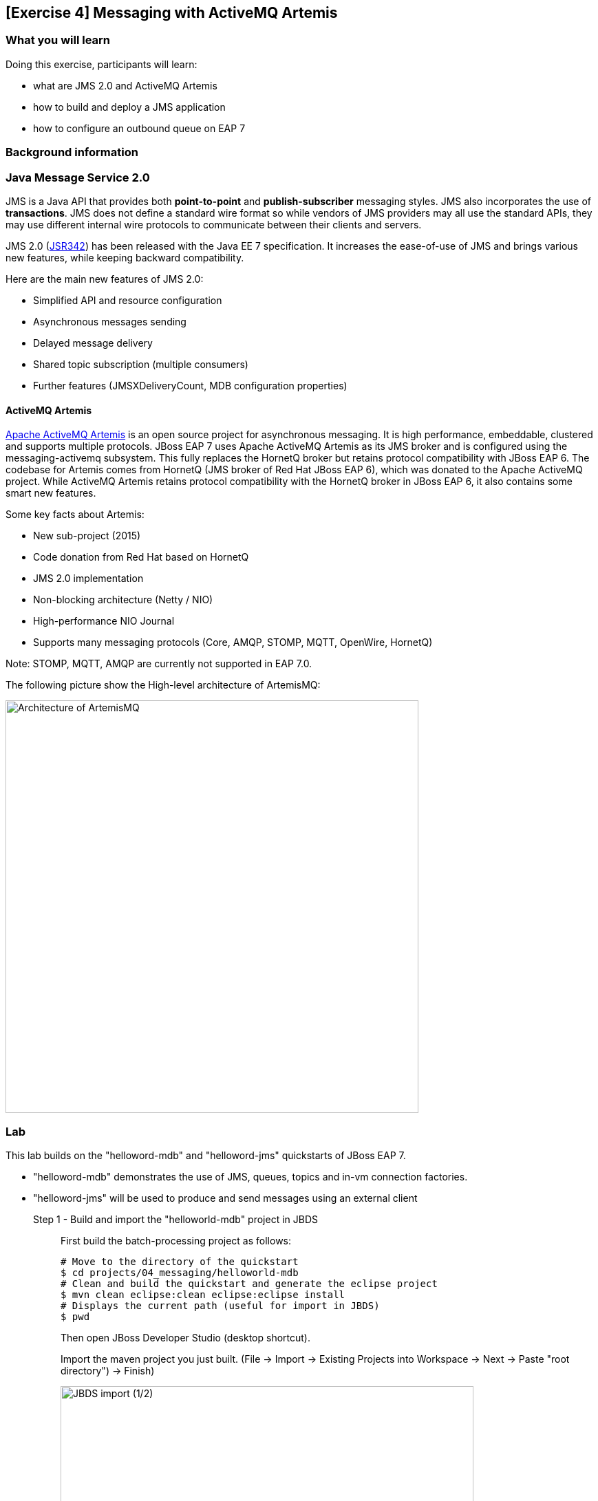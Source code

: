 == [Exercise 4] Messaging with ActiveMQ Artemis


=== What you will learn


Doing this exercise, participants will learn:

* what are JMS 2.0 and ActiveMQ Artemis
* how to build and deploy a JMS application
* how to configure an outbound queue on EAP 7

=== Background information

=== Java Message Service 2.0

JMS is a Java API that provides both *point-to-point* and *publish-subscriber* messaging styles. JMS also incorporates the use of *transactions*. JMS does not define a standard wire format so while vendors of JMS providers may all use the standard APIs, they may use different internal wire protocols to communicate between their clients and servers.

JMS 2.0 (https://jcp.org/ja/jsr/detail?id=342[JSR342]) has been released with the Java EE 7 specification. It increases the ease-of-use of JMS and brings various new features, while keeping backward compatibility.

Here are the main new features of JMS 2.0:

* Simplified API and resource configuration
* Asynchronous messages sending
* Delayed message delivery
* Shared topic subscription (multiple consumers)
* Further features (JMSXDeliveryCount, MDB configuration properties)


==== ActiveMQ Artemis

http://activemq.apache.org/artemis/[Apache ActiveMQ Artemis] is an open source project for asynchronous messaging. It is high performance, embeddable, clustered and supports multiple protocols. JBoss EAP 7 uses Apache ActiveMQ Artemis as its JMS broker and is configured using the messaging-activemq subsystem. This fully replaces the HornetQ broker but retains protocol compatibility with JBoss EAP 6. The codebase for Artemis comes from HornetQ (JMS broker of Red Hat JBoss EAP 6), which was donated to the Apache ActiveMQ project. While ActiveMQ Artemis retains protocol compatibility with the HornetQ broker in JBoss EAP 6, it also contains some smart new features.

Some key facts about Artemis:

* New sub-project (2015)
* Code donation from Red Hat based on HornetQ
* JMS 2.0 implementation
* Non-blocking architecture (Netty / NIO)
* High-performance NIO Journal
* Supports many messaging protocols (Core, AMQP, STOMP, MQTT, OpenWire, HornetQ)

Note: STOMP, MQTT, AMQP are currently not supported in EAP 7.0.

The following picture show the High-level architecture of ArtemisMQ:

image::images/04_01_archi.jpg["Architecture of ArtemisMQ",600]


=== Lab

This lab builds on the "helloword-mdb" and "helloword-jms" quickstarts of JBoss EAP 7.

* "helloword-mdb" demonstrates the use of JMS, queues, topics and in-vm connection factories.
* "helloword-jms" will be used to produce and send messages using an external client


Step 1 - Build and import the "helloworld-mdb" project in JBDS::
+
First build the batch-processing project as follows:
+
[source,bash]
----
# Move to the directory of the quickstart
$ cd projects/04_messaging/helloworld-mdb
# Clean and build the quickstart and generate the eclipse project
$ mvn clean eclipse:clean eclipse:eclipse install
# Displays the current path (useful for import in JBDS)
$ pwd
----
+
Then open JBoss Developer Studio (desktop shortcut).
+
Import the maven project you just built. (File -> Import -> Existing Projects into Workspace -> Next -> Paste "root directory") -> Finish)
+
image::images/03_01_import.png["JBDS import (1/2)",600]
+
image::images/04_01_import.png["JBDS import 2/2",600]


Step 2 - Review the application::
+
The imported project creates two JMS resources:
+
* A queue named `HELLOWORLDMDBQueue` bound in JNDI as `java:/queue/HELLOWORLDMDBQueue`
* A topic named `HELLOWORLDMDBTopic` bound in JNDI as `java:/topic/HELLOWORLDMDBTopic`
+
Have a look at their consumption by Message Driven Beans ("HelloWorldQueueMDB" and "HelloWorldTopicMDB" classes) and at their definition ("HelloWorldMDBServletClient" class).
+
image::images/04_02_jms_def.png["JMS definition",500]
+
On Red Hat JBoss EAP 6, the definition of such queues and topics was done typically in a "hornetq-jms.xml" as follows:
[source,xml]
----
<?xml version="1.0" encoding="UTF-8"?>
<messaging-deployment xmlns="urn:jboss:messaging-deployment:1.0">
    <hornetq-server>
        <jms-destinations>
            <jms-queue name="HELLOWORLDMDBQueue">
                <entry name="/queue/HELLOWORLDMDBQueue"/>
            </jms-queue>
            <jms-topic name="HELLOWORLDMDBTopic">
                <entry name="/topic/HELLOWORLDMDBTopic"/>
            </jms-topic>
        </jms-destinations>
    </hornetq-server>
</messaging-deployment>
----

Step 3 - Configure JBoss EAP 7 to use the standalone-full profile::
+
This application requires the "standalone-full.xml" profile. If you start the server manually, please mind passing the profile parameter:
+
[source,bash]
----
$ $JBOSS_HOME/bin/standalone.sh -c standalone-full.xml
----
+
If your JBoss EAP 7 is configured within eclipse. You need to change the name of the used profile directly in the JBoss EAP 7.0 runtime configuration as follows:
+
* double click on your Server in the "Server" eclipse view
* click on "Runtime Environment" within the overview of your server
+
image::images/04_03_server_overview.png["JBDS server overview",400]
+
* change the "Configuration file" from "standalone.xml" to "standalone-full.xml"
+
image::images/04_04_server_runtime.png["JBDS server runtime",400]
+
Then start your JBoss EAP 7 server.


Step 4 - Deploy the application::
+
You have two options for deploying the "jboss-helloworld-mdb.war" binary:
+
* Option 1: maven
+
[source,bash]
----
# Open a command prompt and navigate to the root of the helloworld-mdb directory:
$ cd projects/04_messaging/helloworld-mdb
# Compile and deploy the application
$ mvn clean install wildfly:deploy
----
* Option 2: JBDS
+
Right click on "/helloworld-mdb/target/jboss-helloworld-mdb.war" and select "Mark as Deployable"


Step 5 - Access the application::
+
The application should then be available and running at the following URLs:
+
* Access http://localhost:8080/jboss-helloworld-mdb/ to send some messages to the queue.
* Access http://localhost:8080/jboss-helloworld-mdb/HelloWorldMDBServletClient?topic to send some messages to the topic.
+
Then you should investigate the server console output to see that the JMS messages have been well sent and received.


Step 5 - View the runtime information to the created queues::
+
Open the http://localhost:9990/console/[management console] of your running JBoss EAP 7 instance. Enter the previously defined management username and password.
+
* Go to "Deployment -> jboss-helloworld-mdb.war" and click on "view" to display the current settings.
* Browse the displayed "jboss-helloworld-mdb.war" deployment to view the statistic and runtime information related to the defined queue and topic:
jboss-helloworld-mdb.war -> subsystem -> messaging-activemq -> server -> default -> jms-queue -> HelloWorldMDBQueue
+
image::images/04_05_deployment.png["Deployment - Subsystem configuration",600]
+
As you see, the queue and topic here are bound to the deployment and accessible only through an in-vm connection. The JMS endpoints are not usable for external clients. During the next two steps, we will configure and test a queue consumable by external clients.


Step 6 - Create a queue consumable by external clients::
+
To test the use of external JMS clients with Red Hat JBoss Enterprise Application Platform, we will use the "helloworld-jms". It includes:
+
* a message producer that sends messages to a JMS destination deployed to a JBoss EAP server
* a message consumer that receives message from a JMS destination deployed to a JBoss EAP server.
+
Make sure that your Red Hat JBoss EAP 7 instance is started using the standalone-full profile (as described in step 3). Then open a terminal and execute the following commands:
+
[source,bash]
----
$ cd $JBOSS_HOME/bin
# Connect to Red Hat JBoss EAP 7 using the Command Line Interface (CLI)
$ ./jboss-cli.sh --connect
# Creates a JMS queue called "testQueue"
[standalone@localhost:9990 /] jms-queue add --queue-address=testQueue --entries=queue/test,java:jboss/exported/jms/queue/test
# Reload the configuration. This step is optional.
[standalone@localhost:9990 /] :reload()
----
+
Open then the JBoss EAP 7 http://localhost:9990/console/[management console] under "Configuration -> Subsystems -> Messaging - ActiveMQ -> default" and click on "Queues/Topics".
+
image::images/04_06_queue_conf.png["Queue configuration",600]
+
Then you should see the created queues as follows:
+
image::images/04_07_queue.png["Queue",600]


Step 7 - Build and import the "helloworld-jms" project in JBDS::
+
Follow the instructions described in the Step 1 to build and import the "helloword-jms" project in your JBDS environment.


Step 8 - Execute the JMS client::
+
In order to start the JMS external client and to produce and consume messages, you have the choice between two options:
+
* Option 1: using maven
+
[source,bash]
----
# Open a command prompt and navigate to the root of the helloworld-jms directory:
$ cd projects/04_messaging/helloworld-jms
# Compile and execute the quickstart
$ mvn clean compile exec:java
----
+
* Option 2: using JBDS
+
Open the "HelloWorldJMSClient" class. Then right click and select "Run as -> Java application"
+
image::images/04_08_exec.png["JBDS execution",400]
+
Following the one or the other method, you should obtain an error looking like:
+
[source,bash]
----
TIMESTAMP org.jboss.as.quickstarts.jms.HelloWorldJMSClient main
INFO: Found destination "jms/queue/test" in JNDI
Exception in thread "main" javax.jms.JMSSecurityRuntimeException: AMQ119031: Unable to validate user: quickstartUser
	at org.apache.activemq.artemis.jms.client.ActiveMQConnectionFactory.createContext(ActiveMQConnectionFactory.java:259)
	at org.apache.activemq.artemis.jms.client.ActiveMQConnectionFactory.createContext(ActiveMQConnectionFactory.java:248)
	at org.jboss.as.quickstarts.jms.HelloWorldJMSClient.main(HelloWorldJMSClient.java:73)
Caused by: javax.jms.JMSSecurityException: AMQ119031: Unable to validate user: quickstartUser
	at org.apache.activemq.artemis.core.protocol.core.impl.ChannelImpl.sendBlocking(ChannelImpl.java:402)
	at org.apache.activemq.artemis.core.protocol.core.impl.ChannelImpl.sendBlocking(ChannelImpl.java:303)
	at org.apache.activemq.artemis.core.protocol.core.impl.ActiveMQClientProtocolManager.createSessionContext(ActiveMQClientProtocolManager.java:283)
	at org.apache.activemq.artemis.core.protocol.core.impl.ActiveMQClientProtocolManager.createSessionContext(ActiveMQClientProtocolManager.java:231)
	at org.apache.activemq.artemis.core.client.impl.ClientSessionFactoryImpl.createSessionChannel(ClientSessionFactoryImpl.java:1266)
	at org.apache.activemq.artemis.core.client.impl.ClientSessionFactoryImpl.createSessionInternal(ClientSessionFactoryImpl.java:645)
	at org.apache.activemq.artemis.core.client.impl.ClientSessionFactoryImpl.createSession(ClientSessionFactoryImpl.java:296)
	at org.apache.activemq.artemis.jms.client.ActiveMQConnection.authorize(ActiveMQConnection.java:647)
	at org.apache.activemq.artemis.jms.client.ActiveMQConnectionFactory.createConnectionInternal(ActiveMQConnectionFactory.java:766)
	at org.apache.activemq.artemis.jms.client.ActiveMQConnectionFactory.createContext(ActiveMQConnectionFactory.java:255)
	... 2 more
Caused by: ActiveMQSecurityException[errorType=SECURITY_EXCEPTION message=AMQ119031: Unable to validate user: quickstartUser]
	... 12 more
----



Step 8 - Add an Application User::
+
The exception we have seen is due to the fact that the "helloword-jms" application uses secured management interfaces and requires that you create the following application user to access the running application.
+
[cols="1,1,1,1", options="header"]
|===
| UserName | Realm | Password | Roles
| quickstartUser | ApplicationRealm | quickstartPwd1! | guest
|===
+
To add the application user, open a command prompt and type the following command:
+
[source,bash]
----
$ cd $JBOSS_HOME/bin
# Connect to Red Hat JBoss EAP 7 using the Command Line Interface (CLI)
$ ./add-user.sh -a -u 'quickstartUser' -p 'quickstartPwd1!' -g 'guest'
----
+
Now try again to run the Step 7. You should get an output like the following one:
+
[source,bash]
----
timestamp org.jboss.as.quickstarts.jms.HelloWorldJMSClient main
INFO: Attempting to acquire connection factory "jms/RemoteConnectionFactory"
SLF4J: Failed to load class "org.slf4j.impl.StaticLoggerBinder".
SLF4J: Defaulting to no-operation (NOP) logger implementation
SLF4J: See http://www.slf4j.org/codes.html#StaticLoggerBinder for further details.
timestamp org.jboss.as.quickstarts.jms.HelloWorldJMSClient main
INFO: Found connection factory "jms/RemoteConnectionFactory" in JNDI
timestamp org.jboss.as.quickstarts.jms.HelloWorldJMSClient main
INFO: Attempting to acquire destination "jms/queue/test"
timestamp org.jboss.as.quickstarts.jms.HelloWorldJMSClient main
INFO: Found destination "jms/queue/test" in JNDI
timestamp AM org.jboss.as.quickstarts.jms.HelloWorldJMSClient main
INFO: Sending 1 messages with content: Hello, World!
timestamp org.jboss.as.quickstarts.jms.HelloWorldJMSClient main
INFO: Received message with content Hello, World!
----


=== Summary

In this lab, you learned what is new regarding messaging in Red Hat JBoss EAP 7 (JMS 2.0 and ActiveMQ Artemis). Then, you built and deployed an application consuming in-vm queues and topics. At the end, you configured a queue and consumed it via an external client.

=== Links

For more information, please have a look at the following articles and documents:

* https://access.redhat.com/documentation/en/red-hat-jboss-enterprise-application-platform/7.0/configuring-messaging/configuring-messaging[Red Hat JBoss EAP 7 - Configuring messaging guide]
* http://activemq.apache.org/artemis/[ActiveMQ Artemis]
* http://www.oracle.com/technetwork/articles/java/jms20-1947669.html[Oracle - What’s new in JMS 2.0?]
* http://www.infoq.com/news/2013/06/JMS_2.0_Released[InfoQ - What’s new in JMS 2.0?]
* http://jmsrar.blogspot.de/2013/11/jmscontext-in-action.htm[JMSContext in action]
